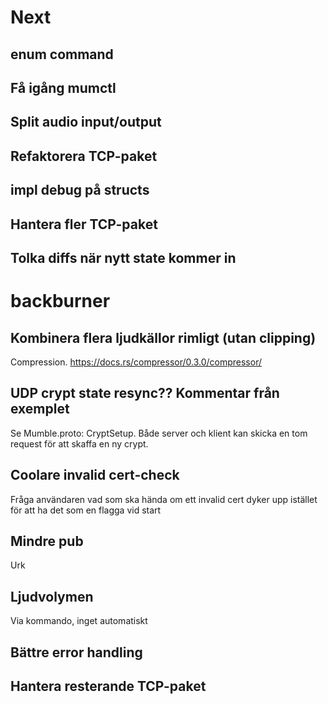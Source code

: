 * Next
** enum command
** Få igång mumctl
** Split audio input/output
** Refaktorera TCP-paket
** impl debug på structs
** Hantera fler TCP-paket
** Tolka diffs när nytt state kommer in

* backburner
** Kombinera flera ljudkällor rimligt (utan clipping)
Compression. https://docs.rs/compressor/0.3.0/compressor/
** UDP crypt state resync?? Kommentar från exemplet
Se Mumble.proto: CryptSetup. Både server och klient kan skicka en tom request
för att skaffa en ny crypt.
** Coolare invalid cert-check
Fråga användaren vad som ska hända om ett invalid cert dyker upp istället för
att ha det som en flagga vid start
** Mindre pub
Urk
** Ljudvolymen
Via kommando, inget automatiskt
** Bättre error handling
** Hantera resterande TCP-paket
